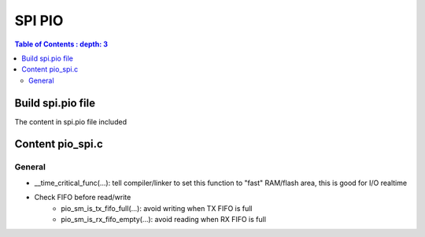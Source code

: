 SPI PIO
==============

.. contents:: Table of Contents
    : depth: 3
    :local:


Build spi.pio file
-----------------------

The content in spi.pio file included 



Content pio_spi.c
-----------------------

General
~~~~~~~~~~~~~

* __time_critical_func(...): tell compiler/linker to set this function to  "fast" RAM/flash area, this is good for I/O realtime

* Check FIFO before read/write
    * pio_sm_is_tx_fifo_full(...): avoid writing when TX FIFO is full
    * pio_sm_is_rx_fifo_empty(...): avoid reading when RX FIFO is full

